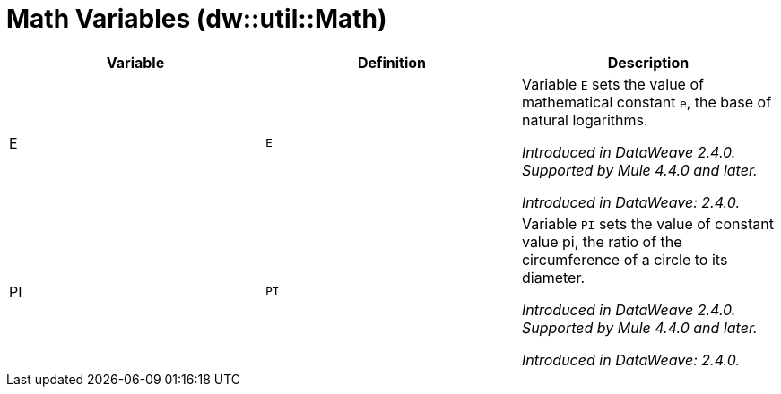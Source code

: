 = Math Variables (dw::util::Math)

|===
| Variable | Definition | Description

| E
| `E`
| Variable `E` sets the value of mathematical constant `e`,
the base of natural logarithms.


_Introduced in DataWeave 2.4.0. Supported by Mule 4.4.0 and later._

_Introduced in DataWeave: 2.4.0._

| PI
| `PI`
| Variable `PI` sets the value of constant value pi, the ratio
of the circumference of a circle to its diameter.


_Introduced in DataWeave 2.4.0. Supported by Mule 4.4.0 and later._

_Introduced in DataWeave: 2.4.0._
|===